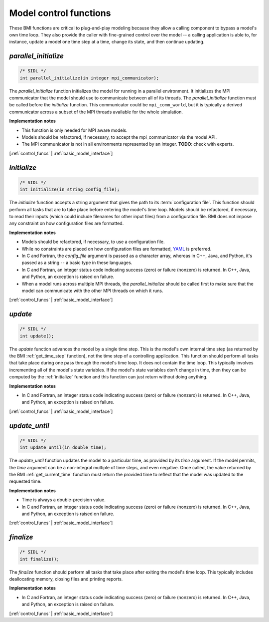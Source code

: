 .. _control_funcs:

Model control functions
-----------------------

These BMI functions are critical to plug-and-play modeling because
they allow a calling component to bypass a model's own time loop.
They also provide the caller with fine-grained control over the
model -- a calling application is able to, for instance, update a
model one time step at a time, change its state, and then continue
updating.

.. _parallel_initialize:

*parallel_initialize*
.....................

.. code-block:: java

    /* SIDL */
    int parallel_initialize(in integer mpi_communicator);


The `parallel_initialize` function initializes the model for running
in a parallel environment.
It initializes the MPI communicator that the model should use to
communicate between all of its threads.
The `parallel_initialize` function must be called before the
`initialize` function.
This communicator could be ``mpi_comm_world``,
but it is typically a derived communicator across a subset of the
MPI threads available for the whole simulation.

**Implementation notes**

* This function is only needed for MPI aware models.
* Models should be refactored, if necessary, to accept the mpi_communicator
  via the model API.
* The MPI communicator is not in all environments represented by an integer.
  **TODO**: check with experts.

[:ref:`control_funcs` | :ref:`basic_model_interface`]


.. _initialize:

*initialize*
............

.. code-block:: java

    /* SIDL */
    int initialize(in string config_file);


The `initialize` function accepts a string argument that gives the
path to its :term:`configuration file`.
This function should perform all tasks that are to take place before
entering the model's time loop.  Models should be refactored, if
necessary, to read their inputs (which could include filenames for
other input files) from a configuration file.
BMI does not impose any constraint on how configuration files are
formatted.

**Implementation notes**

* Models should be refactored, if necessary, to use a configuration
  file.
* While no constraints are placed on how configuration files are
  formatted, `YAML <https://yaml.org>`_ is preferred.
* In C and Fortran, the *config_file* argument is passed as
  a character array, whereas in C++, Java, and Python, it's passed as
  a string -- a basic type in these languages.
* In C and Fortran, an integer status code indicating success (zero) or failure (nonzero)
  is returned. In C++, Java, and Python, an exception is raised on failure.
* When a model runs across multiple MPI threads, the `parallel_initialize`
  should be called first to make sure that the model can communicate with
  the other MPI threads on which it runs.

[:ref:`control_funcs` | :ref:`basic_model_interface`]


.. _update:

*update*
........

.. code-block:: java

    /* SIDL */
    int update();

The `update` function advances the model by a single time step. This
is the model's own internal time step (as returned by the BMI
:ref:`get_time_step` function), not the time step
of a controlling application.
This function should perform all tasks that take place during one
pass through the model's time loop.  It does not contain the time
loop. This typically involves incrementing all of the model's state
variables.  If the model's state variables don't change in time,
then they can be computed by the :ref:`initialize` function and this
function can just return without doing anything.

**Implementation notes**

* In C and Fortran, an integer status code indicating success (zero) or failure (nonzero)
  is returned. In C++, Java, and Python, an exception is raised on failure.

[:ref:`control_funcs` | :ref:`basic_model_interface`]


.. _update_until:

*update_until*
..............

.. code-block:: java

    /* SIDL */
    int update_until(in double time);

The `update_until` function updates the model to a particular time,
as provided by its *time* argument.
If the model permits,
the *time* argument can be a non-integral multiple of time steps,
and even negative.
Once called, the value returned
by the BMI :ref:`get_current_time` function must return the provided time
to reflect that the model was updated to the requested time.

**Implementation notes**

* Time is always a double-precision value.
* In C and Fortran, an integer status code indicating success (zero) or failure (nonzero)
  is returned. In C++, Java, and Python, an exception is raised on failure.

[:ref:`control_funcs` | :ref:`basic_model_interface`]


.. _finalize:

*finalize*
..........

.. code-block:: java

    /* SIDL */
    int finalize();


The `finalize` function should perform all tasks that take place
after exiting the model's time loop.  This typically includes
deallocating memory, closing files and printing reports.

**Implementation notes**

* In C and Fortran, an integer status code indicating success (zero) or failure (nonzero)
  is returned. In C++, Java, and Python, an exception is raised on failure.

[:ref:`control_funcs` | :ref:`basic_model_interface`]

